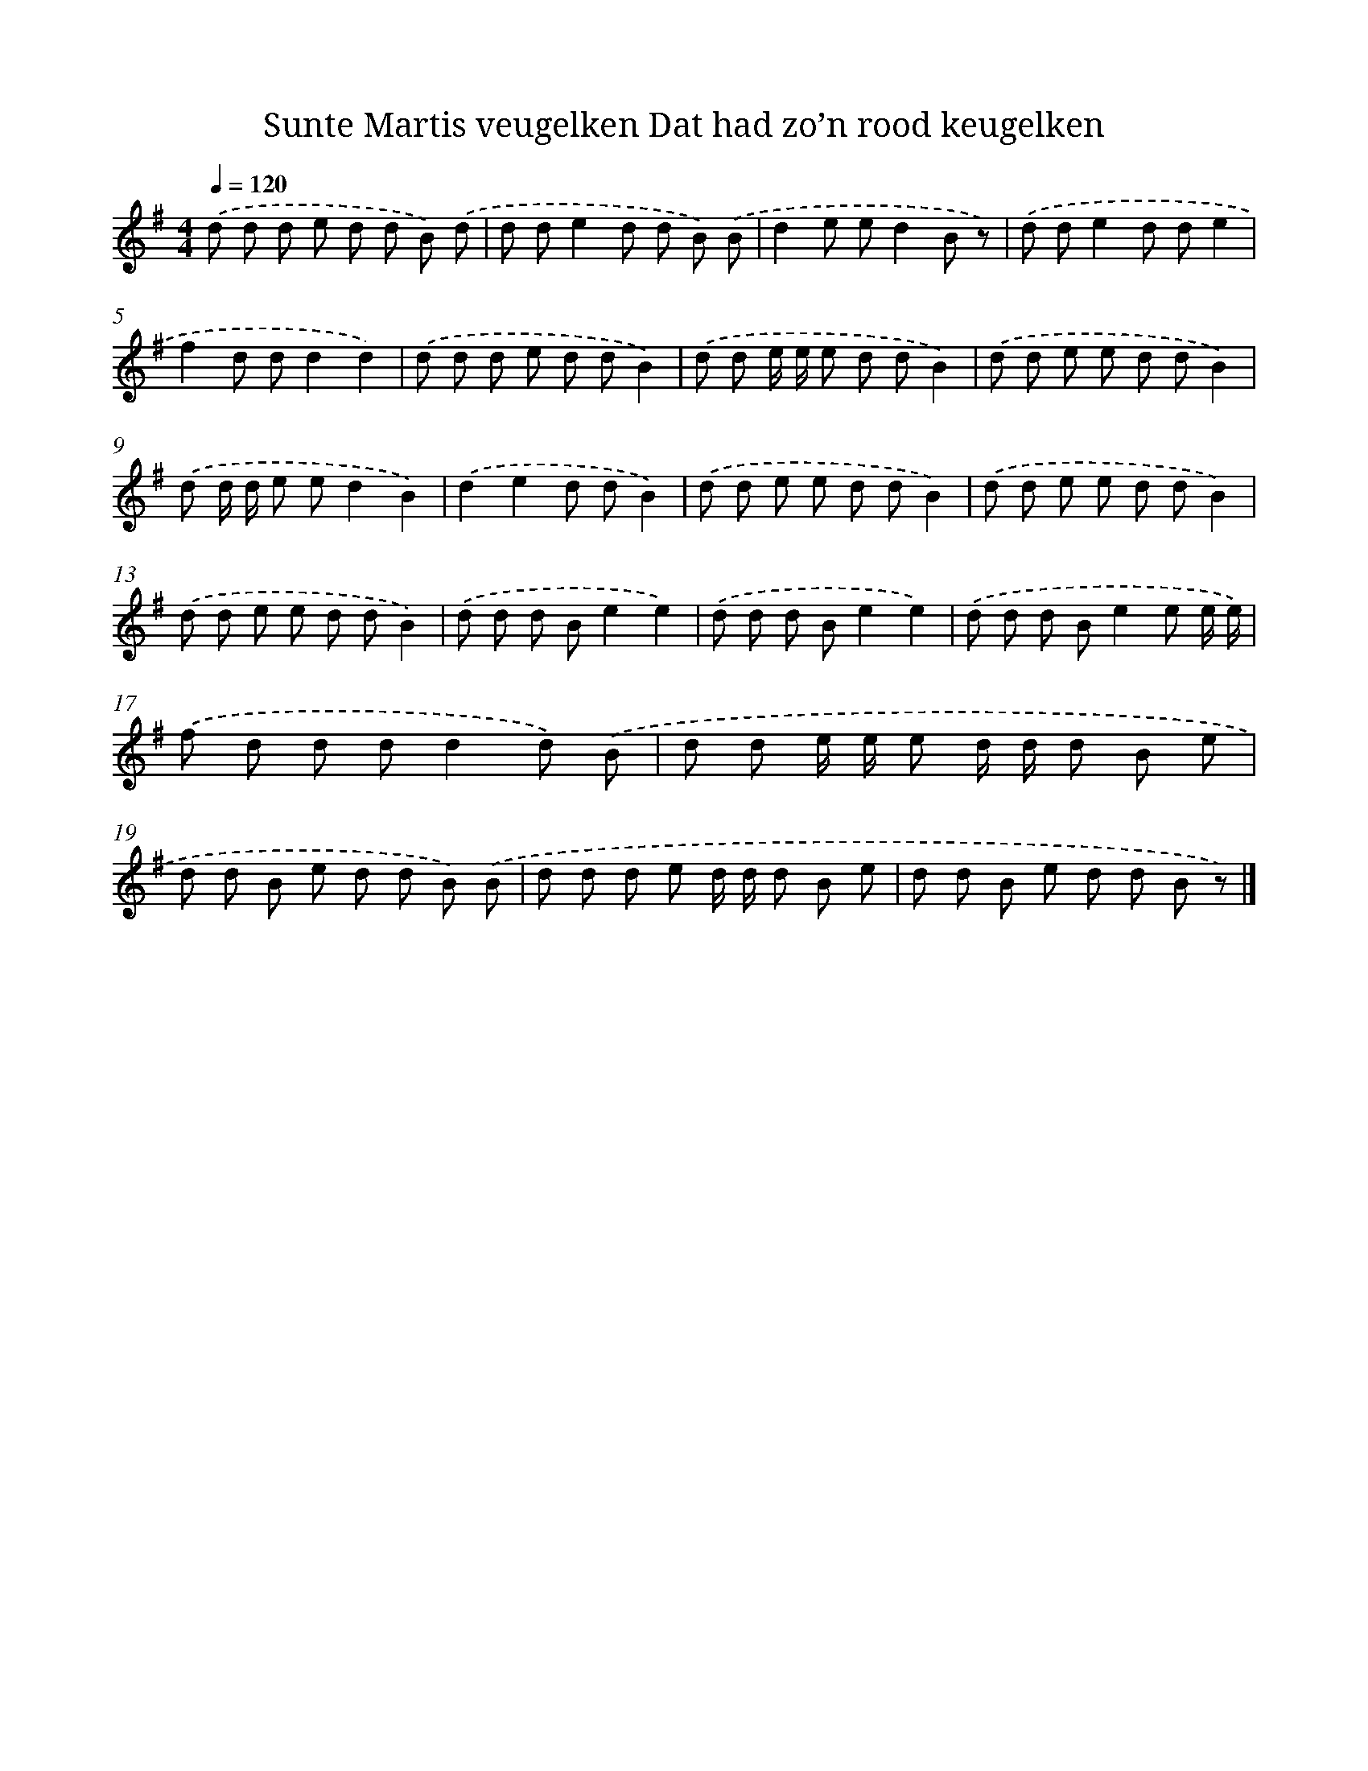 X: 1300
T: Sunte Martis veugelken Dat had zo’n rood keugelken
%%abc-version 2.0
%%abcx-abcm2ps-target-version 5.9.1 (29 Sep 2008)
%%abc-creator hum2abc beta
%%abcx-conversion-date 2018/11/01 14:35:41
%%humdrum-veritas 3003440542
%%humdrum-veritas-data 2944719327
%%continueall 1
%%barnumbers 0
L: 1/8
M: 4/4
Q: 1/4=120
K: G clef=treble
.('d d d e d d B) .('d |
d de2d d B) .('B |
d2e ed2B z) |
.('d de2d de2 |
f2d dd2d2) |
.('d d d e d dB2) |
.('d d e/ e/ e d dB2) |
.('d d e e d dB2) |
.('d d/ d/ e ed2B2) |
.('d2e2d dB2) |
.('d d e e d dB2) |
.('d d e e d dB2) |
.('d d e e d dB2) |
.('d d d Be2e2) |
.('d d d Be2e2) |
.('d d d Be2e e/ e/) |
.('f d d dd2d) .('B |
d d e/ e/ e d/ d/ d B e |
d d B e d d B) .('B |
d d d e d/ d/ d B e |
d d B e d d B z) |]
